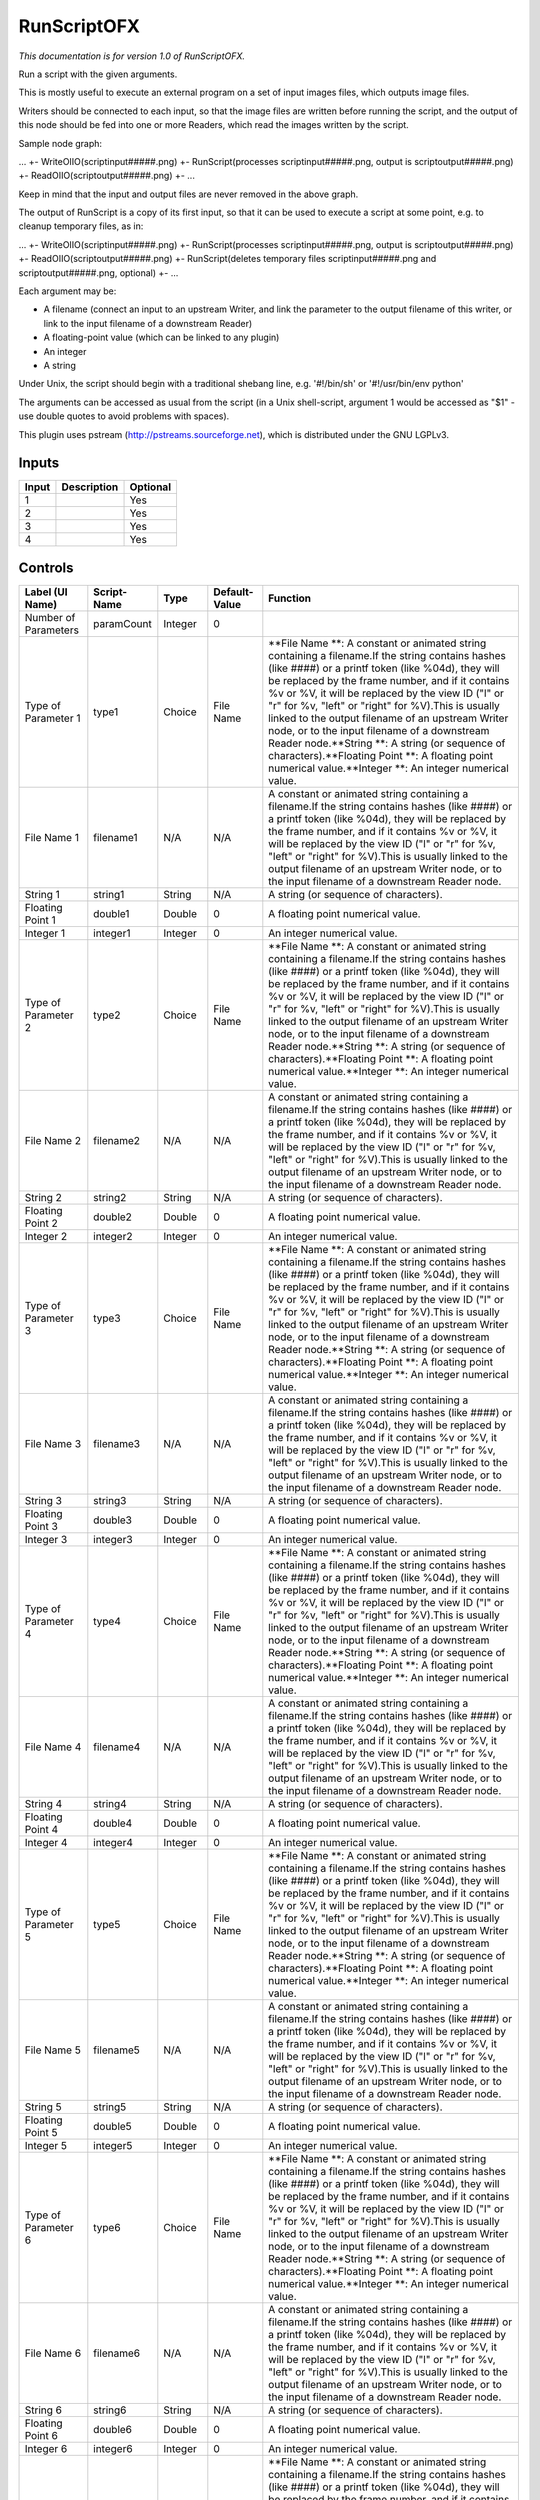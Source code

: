 .. _fr.inria.openfx.RunScript:

RunScriptOFX
============

.. figure:: fr.inria.openfx.RunScript.png
   :alt: 

*This documentation is for version 1.0 of RunScriptOFX.*

Run a script with the given arguments.

This is mostly useful to execute an external program on a set of input images files, which outputs image files.

Writers should be connected to each input, so that the image files are written before running the script, and the output of this node should be fed into one or more Readers, which read the images written by the script.

Sample node graph:

... +- WriteOIIO(scriptinput#####.png) +- RunScript(processes scriptinput#####.png, output is scriptoutput#####.png) +- ReadOIIO(scriptoutput#####.png) +- ...

Keep in mind that the input and output files are never removed in the above graph.

The output of RunScript is a copy of its first input, so that it can be used to execute a script at some point, e.g. to cleanup temporary files, as in:

... +- WriteOIIO(scriptinput#####.png) +- RunScript(processes scriptinput#####.png, output is scriptoutput#####.png) +- ReadOIIO(scriptoutput#####.png) +- RunScript(deletes temporary files scriptinput#####.png and scriptoutput#####.png, optional) +- ...

Each argument may be:

-  A filename (connect an input to an upstream Writer, and link the parameter to the output filename of this writer, or link to the input filename of a downstream Reader)

-  A floating-point value (which can be linked to any plugin)

-  An integer

-  A string

Under Unix, the script should begin with a traditional shebang line, e.g. '#!/bin/sh' or '#!/usr/bin/env python'

The arguments can be accessed as usual from the script (in a Unix shell-script, argument 1 would be accessed as "$1" - use double quotes to avoid problems with spaces).

This plugin uses pstream (http://pstreams.sourceforge.net), which is distributed under the GNU LGPLv3.

Inputs
------

+---------+---------------+------------+
| Input   | Description   | Optional   |
+=========+===============+============+
| 1       |               | Yes        |
+---------+---------------+------------+
| 2       |               | Yes        |
+---------+---------------+------------+
| 3       |               | Yes        |
+---------+---------------+------------+
| 4       |               | Yes        |
+---------+---------------+------------+

Controls
--------

+------------------------+---------------+-----------+-----------------+--------------------------------------------------------------------------------------------------------------------------------------------------------------------------------------------------------------------------------------------------------------------------------------------------------------------------------------------------------------------------------------------------------------------------------------------------------------------------------------------------------------------------------------------------------------------------------------------------+
| Label (UI Name)        | Script-Name   | Type      | Default-Value   | Function                                                                                                                                                                                                                                                                                                                                                                                                                                                                                                                                                                                         |
+========================+===============+===========+=================+==================================================================================================================================================================================================================================================================================================================================================================================================================================================================================================================================================================================================+
| Number of Parameters   | paramCount    | Integer   | 0               |                                                                                                                                                                                                                                                                                                                                                                                                                                                                                                                                                                                                  |
+------------------------+---------------+-----------+-----------------+--------------------------------------------------------------------------------------------------------------------------------------------------------------------------------------------------------------------------------------------------------------------------------------------------------------------------------------------------------------------------------------------------------------------------------------------------------------------------------------------------------------------------------------------------------------------------------------------------+
| Type of Parameter 1    | type1         | Choice    | File Name       | \ **File Name **: A constant or animated string containing a filename.If the string contains hashes (like ####) or a printf token (like %04d), they will be replaced by the frame number, and if it contains %v or %V, it will be replaced by the view ID ("l" or "r" for %v, "left" or "right" for %V).This is usually linked to the output filename of an upstream Writer node, or to the input filename of a downstream Reader node.\ **String **: A string (or sequence of characters).\ **Floating Point **: A floating point numerical value.\ **Integer **: An integer numerical value.   |
+------------------------+---------------+-----------+-----------------+--------------------------------------------------------------------------------------------------------------------------------------------------------------------------------------------------------------------------------------------------------------------------------------------------------------------------------------------------------------------------------------------------------------------------------------------------------------------------------------------------------------------------------------------------------------------------------------------------+
| File Name 1            | filename1     | N/A       | N/A             | A constant or animated string containing a filename.If the string contains hashes (like ####) or a printf token (like %04d), they will be replaced by the frame number, and if it contains %v or %V, it will be replaced by the view ID ("l" or "r" for %v, "left" or "right" for %V).This is usually linked to the output filename of an upstream Writer node, or to the input filename of a downstream Reader node.                                                                                                                                                                            |
+------------------------+---------------+-----------+-----------------+--------------------------------------------------------------------------------------------------------------------------------------------------------------------------------------------------------------------------------------------------------------------------------------------------------------------------------------------------------------------------------------------------------------------------------------------------------------------------------------------------------------------------------------------------------------------------------------------------+
| String 1               | string1       | String    | N/A             | A string (or sequence of characters).                                                                                                                                                                                                                                                                                                                                                                                                                                                                                                                                                            |
+------------------------+---------------+-----------+-----------------+--------------------------------------------------------------------------------------------------------------------------------------------------------------------------------------------------------------------------------------------------------------------------------------------------------------------------------------------------------------------------------------------------------------------------------------------------------------------------------------------------------------------------------------------------------------------------------------------------+
| Floating Point 1       | double1       | Double    | 0               | A floating point numerical value.                                                                                                                                                                                                                                                                                                                                                                                                                                                                                                                                                                |
+------------------------+---------------+-----------+-----------------+--------------------------------------------------------------------------------------------------------------------------------------------------------------------------------------------------------------------------------------------------------------------------------------------------------------------------------------------------------------------------------------------------------------------------------------------------------------------------------------------------------------------------------------------------------------------------------------------------+
| Integer 1              | integer1      | Integer   | 0               | An integer numerical value.                                                                                                                                                                                                                                                                                                                                                                                                                                                                                                                                                                      |
+------------------------+---------------+-----------+-----------------+--------------------------------------------------------------------------------------------------------------------------------------------------------------------------------------------------------------------------------------------------------------------------------------------------------------------------------------------------------------------------------------------------------------------------------------------------------------------------------------------------------------------------------------------------------------------------------------------------+
| Type of Parameter 2    | type2         | Choice    | File Name       | \ **File Name **: A constant or animated string containing a filename.If the string contains hashes (like ####) or a printf token (like %04d), they will be replaced by the frame number, and if it contains %v or %V, it will be replaced by the view ID ("l" or "r" for %v, "left" or "right" for %V).This is usually linked to the output filename of an upstream Writer node, or to the input filename of a downstream Reader node.\ **String **: A string (or sequence of characters).\ **Floating Point **: A floating point numerical value.\ **Integer **: An integer numerical value.   |
+------------------------+---------------+-----------+-----------------+--------------------------------------------------------------------------------------------------------------------------------------------------------------------------------------------------------------------------------------------------------------------------------------------------------------------------------------------------------------------------------------------------------------------------------------------------------------------------------------------------------------------------------------------------------------------------------------------------+
| File Name 2            | filename2     | N/A       | N/A             | A constant or animated string containing a filename.If the string contains hashes (like ####) or a printf token (like %04d), they will be replaced by the frame number, and if it contains %v or %V, it will be replaced by the view ID ("l" or "r" for %v, "left" or "right" for %V).This is usually linked to the output filename of an upstream Writer node, or to the input filename of a downstream Reader node.                                                                                                                                                                            |
+------------------------+---------------+-----------+-----------------+--------------------------------------------------------------------------------------------------------------------------------------------------------------------------------------------------------------------------------------------------------------------------------------------------------------------------------------------------------------------------------------------------------------------------------------------------------------------------------------------------------------------------------------------------------------------------------------------------+
| String 2               | string2       | String    | N/A             | A string (or sequence of characters).                                                                                                                                                                                                                                                                                                                                                                                                                                                                                                                                                            |
+------------------------+---------------+-----------+-----------------+--------------------------------------------------------------------------------------------------------------------------------------------------------------------------------------------------------------------------------------------------------------------------------------------------------------------------------------------------------------------------------------------------------------------------------------------------------------------------------------------------------------------------------------------------------------------------------------------------+
| Floating Point 2       | double2       | Double    | 0               | A floating point numerical value.                                                                                                                                                                                                                                                                                                                                                                                                                                                                                                                                                                |
+------------------------+---------------+-----------+-----------------+--------------------------------------------------------------------------------------------------------------------------------------------------------------------------------------------------------------------------------------------------------------------------------------------------------------------------------------------------------------------------------------------------------------------------------------------------------------------------------------------------------------------------------------------------------------------------------------------------+
| Integer 2              | integer2      | Integer   | 0               | An integer numerical value.                                                                                                                                                                                                                                                                                                                                                                                                                                                                                                                                                                      |
+------------------------+---------------+-----------+-----------------+--------------------------------------------------------------------------------------------------------------------------------------------------------------------------------------------------------------------------------------------------------------------------------------------------------------------------------------------------------------------------------------------------------------------------------------------------------------------------------------------------------------------------------------------------------------------------------------------------+
| Type of Parameter 3    | type3         | Choice    | File Name       | \ **File Name **: A constant or animated string containing a filename.If the string contains hashes (like ####) or a printf token (like %04d), they will be replaced by the frame number, and if it contains %v or %V, it will be replaced by the view ID ("l" or "r" for %v, "left" or "right" for %V).This is usually linked to the output filename of an upstream Writer node, or to the input filename of a downstream Reader node.\ **String **: A string (or sequence of characters).\ **Floating Point **: A floating point numerical value.\ **Integer **: An integer numerical value.   |
+------------------------+---------------+-----------+-----------------+--------------------------------------------------------------------------------------------------------------------------------------------------------------------------------------------------------------------------------------------------------------------------------------------------------------------------------------------------------------------------------------------------------------------------------------------------------------------------------------------------------------------------------------------------------------------------------------------------+
| File Name 3            | filename3     | N/A       | N/A             | A constant or animated string containing a filename.If the string contains hashes (like ####) or a printf token (like %04d), they will be replaced by the frame number, and if it contains %v or %V, it will be replaced by the view ID ("l" or "r" for %v, "left" or "right" for %V).This is usually linked to the output filename of an upstream Writer node, or to the input filename of a downstream Reader node.                                                                                                                                                                            |
+------------------------+---------------+-----------+-----------------+--------------------------------------------------------------------------------------------------------------------------------------------------------------------------------------------------------------------------------------------------------------------------------------------------------------------------------------------------------------------------------------------------------------------------------------------------------------------------------------------------------------------------------------------------------------------------------------------------+
| String 3               | string3       | String    | N/A             | A string (or sequence of characters).                                                                                                                                                                                                                                                                                                                                                                                                                                                                                                                                                            |
+------------------------+---------------+-----------+-----------------+--------------------------------------------------------------------------------------------------------------------------------------------------------------------------------------------------------------------------------------------------------------------------------------------------------------------------------------------------------------------------------------------------------------------------------------------------------------------------------------------------------------------------------------------------------------------------------------------------+
| Floating Point 3       | double3       | Double    | 0               | A floating point numerical value.                                                                                                                                                                                                                                                                                                                                                                                                                                                                                                                                                                |
+------------------------+---------------+-----------+-----------------+--------------------------------------------------------------------------------------------------------------------------------------------------------------------------------------------------------------------------------------------------------------------------------------------------------------------------------------------------------------------------------------------------------------------------------------------------------------------------------------------------------------------------------------------------------------------------------------------------+
| Integer 3              | integer3      | Integer   | 0               | An integer numerical value.                                                                                                                                                                                                                                                                                                                                                                                                                                                                                                                                                                      |
+------------------------+---------------+-----------+-----------------+--------------------------------------------------------------------------------------------------------------------------------------------------------------------------------------------------------------------------------------------------------------------------------------------------------------------------------------------------------------------------------------------------------------------------------------------------------------------------------------------------------------------------------------------------------------------------------------------------+
| Type of Parameter 4    | type4         | Choice    | File Name       | \ **File Name **: A constant or animated string containing a filename.If the string contains hashes (like ####) or a printf token (like %04d), they will be replaced by the frame number, and if it contains %v or %V, it will be replaced by the view ID ("l" or "r" for %v, "left" or "right" for %V).This is usually linked to the output filename of an upstream Writer node, or to the input filename of a downstream Reader node.\ **String **: A string (or sequence of characters).\ **Floating Point **: A floating point numerical value.\ **Integer **: An integer numerical value.   |
+------------------------+---------------+-----------+-----------------+--------------------------------------------------------------------------------------------------------------------------------------------------------------------------------------------------------------------------------------------------------------------------------------------------------------------------------------------------------------------------------------------------------------------------------------------------------------------------------------------------------------------------------------------------------------------------------------------------+
| File Name 4            | filename4     | N/A       | N/A             | A constant or animated string containing a filename.If the string contains hashes (like ####) or a printf token (like %04d), they will be replaced by the frame number, and if it contains %v or %V, it will be replaced by the view ID ("l" or "r" for %v, "left" or "right" for %V).This is usually linked to the output filename of an upstream Writer node, or to the input filename of a downstream Reader node.                                                                                                                                                                            |
+------------------------+---------------+-----------+-----------------+--------------------------------------------------------------------------------------------------------------------------------------------------------------------------------------------------------------------------------------------------------------------------------------------------------------------------------------------------------------------------------------------------------------------------------------------------------------------------------------------------------------------------------------------------------------------------------------------------+
| String 4               | string4       | String    | N/A             | A string (or sequence of characters).                                                                                                                                                                                                                                                                                                                                                                                                                                                                                                                                                            |
+------------------------+---------------+-----------+-----------------+--------------------------------------------------------------------------------------------------------------------------------------------------------------------------------------------------------------------------------------------------------------------------------------------------------------------------------------------------------------------------------------------------------------------------------------------------------------------------------------------------------------------------------------------------------------------------------------------------+
| Floating Point 4       | double4       | Double    | 0               | A floating point numerical value.                                                                                                                                                                                                                                                                                                                                                                                                                                                                                                                                                                |
+------------------------+---------------+-----------+-----------------+--------------------------------------------------------------------------------------------------------------------------------------------------------------------------------------------------------------------------------------------------------------------------------------------------------------------------------------------------------------------------------------------------------------------------------------------------------------------------------------------------------------------------------------------------------------------------------------------------+
| Integer 4              | integer4      | Integer   | 0               | An integer numerical value.                                                                                                                                                                                                                                                                                                                                                                                                                                                                                                                                                                      |
+------------------------+---------------+-----------+-----------------+--------------------------------------------------------------------------------------------------------------------------------------------------------------------------------------------------------------------------------------------------------------------------------------------------------------------------------------------------------------------------------------------------------------------------------------------------------------------------------------------------------------------------------------------------------------------------------------------------+
| Type of Parameter 5    | type5         | Choice    | File Name       | \ **File Name **: A constant or animated string containing a filename.If the string contains hashes (like ####) or a printf token (like %04d), they will be replaced by the frame number, and if it contains %v or %V, it will be replaced by the view ID ("l" or "r" for %v, "left" or "right" for %V).This is usually linked to the output filename of an upstream Writer node, or to the input filename of a downstream Reader node.\ **String **: A string (or sequence of characters).\ **Floating Point **: A floating point numerical value.\ **Integer **: An integer numerical value.   |
+------------------------+---------------+-----------+-----------------+--------------------------------------------------------------------------------------------------------------------------------------------------------------------------------------------------------------------------------------------------------------------------------------------------------------------------------------------------------------------------------------------------------------------------------------------------------------------------------------------------------------------------------------------------------------------------------------------------+
| File Name 5            | filename5     | N/A       | N/A             | A constant or animated string containing a filename.If the string contains hashes (like ####) or a printf token (like %04d), they will be replaced by the frame number, and if it contains %v or %V, it will be replaced by the view ID ("l" or "r" for %v, "left" or "right" for %V).This is usually linked to the output filename of an upstream Writer node, or to the input filename of a downstream Reader node.                                                                                                                                                                            |
+------------------------+---------------+-----------+-----------------+--------------------------------------------------------------------------------------------------------------------------------------------------------------------------------------------------------------------------------------------------------------------------------------------------------------------------------------------------------------------------------------------------------------------------------------------------------------------------------------------------------------------------------------------------------------------------------------------------+
| String 5               | string5       | String    | N/A             | A string (or sequence of characters).                                                                                                                                                                                                                                                                                                                                                                                                                                                                                                                                                            |
+------------------------+---------------+-----------+-----------------+--------------------------------------------------------------------------------------------------------------------------------------------------------------------------------------------------------------------------------------------------------------------------------------------------------------------------------------------------------------------------------------------------------------------------------------------------------------------------------------------------------------------------------------------------------------------------------------------------+
| Floating Point 5       | double5       | Double    | 0               | A floating point numerical value.                                                                                                                                                                                                                                                                                                                                                                                                                                                                                                                                                                |
+------------------------+---------------+-----------+-----------------+--------------------------------------------------------------------------------------------------------------------------------------------------------------------------------------------------------------------------------------------------------------------------------------------------------------------------------------------------------------------------------------------------------------------------------------------------------------------------------------------------------------------------------------------------------------------------------------------------+
| Integer 5              | integer5      | Integer   | 0               | An integer numerical value.                                                                                                                                                                                                                                                                                                                                                                                                                                                                                                                                                                      |
+------------------------+---------------+-----------+-----------------+--------------------------------------------------------------------------------------------------------------------------------------------------------------------------------------------------------------------------------------------------------------------------------------------------------------------------------------------------------------------------------------------------------------------------------------------------------------------------------------------------------------------------------------------------------------------------------------------------+
| Type of Parameter 6    | type6         | Choice    | File Name       | \ **File Name **: A constant or animated string containing a filename.If the string contains hashes (like ####) or a printf token (like %04d), they will be replaced by the frame number, and if it contains %v or %V, it will be replaced by the view ID ("l" or "r" for %v, "left" or "right" for %V).This is usually linked to the output filename of an upstream Writer node, or to the input filename of a downstream Reader node.\ **String **: A string (or sequence of characters).\ **Floating Point **: A floating point numerical value.\ **Integer **: An integer numerical value.   |
+------------------------+---------------+-----------+-----------------+--------------------------------------------------------------------------------------------------------------------------------------------------------------------------------------------------------------------------------------------------------------------------------------------------------------------------------------------------------------------------------------------------------------------------------------------------------------------------------------------------------------------------------------------------------------------------------------------------+
| File Name 6            | filename6     | N/A       | N/A             | A constant or animated string containing a filename.If the string contains hashes (like ####) or a printf token (like %04d), they will be replaced by the frame number, and if it contains %v or %V, it will be replaced by the view ID ("l" or "r" for %v, "left" or "right" for %V).This is usually linked to the output filename of an upstream Writer node, or to the input filename of a downstream Reader node.                                                                                                                                                                            |
+------------------------+---------------+-----------+-----------------+--------------------------------------------------------------------------------------------------------------------------------------------------------------------------------------------------------------------------------------------------------------------------------------------------------------------------------------------------------------------------------------------------------------------------------------------------------------------------------------------------------------------------------------------------------------------------------------------------+
| String 6               | string6       | String    | N/A             | A string (or sequence of characters).                                                                                                                                                                                                                                                                                                                                                                                                                                                                                                                                                            |
+------------------------+---------------+-----------+-----------------+--------------------------------------------------------------------------------------------------------------------------------------------------------------------------------------------------------------------------------------------------------------------------------------------------------------------------------------------------------------------------------------------------------------------------------------------------------------------------------------------------------------------------------------------------------------------------------------------------+
| Floating Point 6       | double6       | Double    | 0               | A floating point numerical value.                                                                                                                                                                                                                                                                                                                                                                                                                                                                                                                                                                |
+------------------------+---------------+-----------+-----------------+--------------------------------------------------------------------------------------------------------------------------------------------------------------------------------------------------------------------------------------------------------------------------------------------------------------------------------------------------------------------------------------------------------------------------------------------------------------------------------------------------------------------------------------------------------------------------------------------------+
| Integer 6              | integer6      | Integer   | 0               | An integer numerical value.                                                                                                                                                                                                                                                                                                                                                                                                                                                                                                                                                                      |
+------------------------+---------------+-----------+-----------------+--------------------------------------------------------------------------------------------------------------------------------------------------------------------------------------------------------------------------------------------------------------------------------------------------------------------------------------------------------------------------------------------------------------------------------------------------------------------------------------------------------------------------------------------------------------------------------------------------+
| Type of Parameter 7    | type7         | Choice    | File Name       | \ **File Name **: A constant or animated string containing a filename.If the string contains hashes (like ####) or a printf token (like %04d), they will be replaced by the frame number, and if it contains %v or %V, it will be replaced by the view ID ("l" or "r" for %v, "left" or "right" for %V).This is usually linked to the output filename of an upstream Writer node, or to the input filename of a downstream Reader node.\ **String **: A string (or sequence of characters).\ **Floating Point **: A floating point numerical value.\ **Integer **: An integer numerical value.   |
+------------------------+---------------+-----------+-----------------+--------------------------------------------------------------------------------------------------------------------------------------------------------------------------------------------------------------------------------------------------------------------------------------------------------------------------------------------------------------------------------------------------------------------------------------------------------------------------------------------------------------------------------------------------------------------------------------------------+
| File Name 7            | filename7     | N/A       | N/A             | A constant or animated string containing a filename.If the string contains hashes (like ####) or a printf token (like %04d), they will be replaced by the frame number, and if it contains %v or %V, it will be replaced by the view ID ("l" or "r" for %v, "left" or "right" for %V).This is usually linked to the output filename of an upstream Writer node, or to the input filename of a downstream Reader node.                                                                                                                                                                            |
+------------------------+---------------+-----------+-----------------+--------------------------------------------------------------------------------------------------------------------------------------------------------------------------------------------------------------------------------------------------------------------------------------------------------------------------------------------------------------------------------------------------------------------------------------------------------------------------------------------------------------------------------------------------------------------------------------------------+
| String 7               | string7       | String    | N/A             | A string (or sequence of characters).                                                                                                                                                                                                                                                                                                                                                                                                                                                                                                                                                            |
+------------------------+---------------+-----------+-----------------+--------------------------------------------------------------------------------------------------------------------------------------------------------------------------------------------------------------------------------------------------------------------------------------------------------------------------------------------------------------------------------------------------------------------------------------------------------------------------------------------------------------------------------------------------------------------------------------------------+
| Floating Point 7       | double7       | Double    | 0               | A floating point numerical value.                                                                                                                                                                                                                                                                                                                                                                                                                                                                                                                                                                |
+------------------------+---------------+-----------+-----------------+--------------------------------------------------------------------------------------------------------------------------------------------------------------------------------------------------------------------------------------------------------------------------------------------------------------------------------------------------------------------------------------------------------------------------------------------------------------------------------------------------------------------------------------------------------------------------------------------------+
| Integer 7              | integer7      | Integer   | 0               | An integer numerical value.                                                                                                                                                                                                                                                                                                                                                                                                                                                                                                                                                                      |
+------------------------+---------------+-----------+-----------------+--------------------------------------------------------------------------------------------------------------------------------------------------------------------------------------------------------------------------------------------------------------------------------------------------------------------------------------------------------------------------------------------------------------------------------------------------------------------------------------------------------------------------------------------------------------------------------------------------+
| Type of Parameter 8    | type8         | Choice    | File Name       | \ **File Name **: A constant or animated string containing a filename.If the string contains hashes (like ####) or a printf token (like %04d), they will be replaced by the frame number, and if it contains %v or %V, it will be replaced by the view ID ("l" or "r" for %v, "left" or "right" for %V).This is usually linked to the output filename of an upstream Writer node, or to the input filename of a downstream Reader node.\ **String **: A string (or sequence of characters).\ **Floating Point **: A floating point numerical value.\ **Integer **: An integer numerical value.   |
+------------------------+---------------+-----------+-----------------+--------------------------------------------------------------------------------------------------------------------------------------------------------------------------------------------------------------------------------------------------------------------------------------------------------------------------------------------------------------------------------------------------------------------------------------------------------------------------------------------------------------------------------------------------------------------------------------------------+
| File Name 8            | filename8     | N/A       | N/A             | A constant or animated string containing a filename.If the string contains hashes (like ####) or a printf token (like %04d), they will be replaced by the frame number, and if it contains %v or %V, it will be replaced by the view ID ("l" or "r" for %v, "left" or "right" for %V).This is usually linked to the output filename of an upstream Writer node, or to the input filename of a downstream Reader node.                                                                                                                                                                            |
+------------------------+---------------+-----------+-----------------+--------------------------------------------------------------------------------------------------------------------------------------------------------------------------------------------------------------------------------------------------------------------------------------------------------------------------------------------------------------------------------------------------------------------------------------------------------------------------------------------------------------------------------------------------------------------------------------------------+
| String 8               | string8       | String    | N/A             | A string (or sequence of characters).                                                                                                                                                                                                                                                                                                                                                                                                                                                                                                                                                            |
+------------------------+---------------+-----------+-----------------+--------------------------------------------------------------------------------------------------------------------------------------------------------------------------------------------------------------------------------------------------------------------------------------------------------------------------------------------------------------------------------------------------------------------------------------------------------------------------------------------------------------------------------------------------------------------------------------------------+
| Floating Point 8       | double8       | Double    | 0               | A floating point numerical value.                                                                                                                                                                                                                                                                                                                                                                                                                                                                                                                                                                |
+------------------------+---------------+-----------+-----------------+--------------------------------------------------------------------------------------------------------------------------------------------------------------------------------------------------------------------------------------------------------------------------------------------------------------------------------------------------------------------------------------------------------------------------------------------------------------------------------------------------------------------------------------------------------------------------------------------------+
| Integer 8              | integer8      | Integer   | 0               | An integer numerical value.                                                                                                                                                                                                                                                                                                                                                                                                                                                                                                                                                                      |
+------------------------+---------------+-----------+-----------------+--------------------------------------------------------------------------------------------------------------------------------------------------------------------------------------------------------------------------------------------------------------------------------------------------------------------------------------------------------------------------------------------------------------------------------------------------------------------------------------------------------------------------------------------------------------------------------------------------+
| Type of Parameter 9    | type9         | Choice    | File Name       | \ **File Name **: A constant or animated string containing a filename.If the string contains hashes (like ####) or a printf token (like %04d), they will be replaced by the frame number, and if it contains %v or %V, it will be replaced by the view ID ("l" or "r" for %v, "left" or "right" for %V).This is usually linked to the output filename of an upstream Writer node, or to the input filename of a downstream Reader node.\ **String **: A string (or sequence of characters).\ **Floating Point **: A floating point numerical value.\ **Integer **: An integer numerical value.   |
+------------------------+---------------+-----------+-----------------+--------------------------------------------------------------------------------------------------------------------------------------------------------------------------------------------------------------------------------------------------------------------------------------------------------------------------------------------------------------------------------------------------------------------------------------------------------------------------------------------------------------------------------------------------------------------------------------------------+
| File Name 9            | filename9     | N/A       | N/A             | A constant or animated string containing a filename.If the string contains hashes (like ####) or a printf token (like %04d), they will be replaced by the frame number, and if it contains %v or %V, it will be replaced by the view ID ("l" or "r" for %v, "left" or "right" for %V).This is usually linked to the output filename of an upstream Writer node, or to the input filename of a downstream Reader node.                                                                                                                                                                            |
+------------------------+---------------+-----------+-----------------+--------------------------------------------------------------------------------------------------------------------------------------------------------------------------------------------------------------------------------------------------------------------------------------------------------------------------------------------------------------------------------------------------------------------------------------------------------------------------------------------------------------------------------------------------------------------------------------------------+
| String 9               | string9       | String    | N/A             | A string (or sequence of characters).                                                                                                                                                                                                                                                                                                                                                                                                                                                                                                                                                            |
+------------------------+---------------+-----------+-----------------+--------------------------------------------------------------------------------------------------------------------------------------------------------------------------------------------------------------------------------------------------------------------------------------------------------------------------------------------------------------------------------------------------------------------------------------------------------------------------------------------------------------------------------------------------------------------------------------------------+
| Floating Point 9       | double9       | Double    | 0               | A floating point numerical value.                                                                                                                                                                                                                                                                                                                                                                                                                                                                                                                                                                |
+------------------------+---------------+-----------+-----------------+--------------------------------------------------------------------------------------------------------------------------------------------------------------------------------------------------------------------------------------------------------------------------------------------------------------------------------------------------------------------------------------------------------------------------------------------------------------------------------------------------------------------------------------------------------------------------------------------------+
| Integer 9              | integer9      | Integer   | 0               | An integer numerical value.                                                                                                                                                                                                                                                                                                                                                                                                                                                                                                                                                                      |
+------------------------+---------------+-----------+-----------------+--------------------------------------------------------------------------------------------------------------------------------------------------------------------------------------------------------------------------------------------------------------------------------------------------------------------------------------------------------------------------------------------------------------------------------------------------------------------------------------------------------------------------------------------------------------------------------------------------+
| Type of Parameter 10   | type10        | Choice    | File Name       | \ **File Name **: A constant or animated string containing a filename.If the string contains hashes (like ####) or a printf token (like %04d), they will be replaced by the frame number, and if it contains %v or %V, it will be replaced by the view ID ("l" or "r" for %v, "left" or "right" for %V).This is usually linked to the output filename of an upstream Writer node, or to the input filename of a downstream Reader node.\ **String **: A string (or sequence of characters).\ **Floating Point **: A floating point numerical value.\ **Integer **: An integer numerical value.   |
+------------------------+---------------+-----------+-----------------+--------------------------------------------------------------------------------------------------------------------------------------------------------------------------------------------------------------------------------------------------------------------------------------------------------------------------------------------------------------------------------------------------------------------------------------------------------------------------------------------------------------------------------------------------------------------------------------------------+
| File Name 10           | filename10    | N/A       | N/A             | A constant or animated string containing a filename.If the string contains hashes (like ####) or a printf token (like %04d), they will be replaced by the frame number, and if it contains %v or %V, it will be replaced by the view ID ("l" or "r" for %v, "left" or "right" for %V).This is usually linked to the output filename of an upstream Writer node, or to the input filename of a downstream Reader node.                                                                                                                                                                            |
+------------------------+---------------+-----------+-----------------+--------------------------------------------------------------------------------------------------------------------------------------------------------------------------------------------------------------------------------------------------------------------------------------------------------------------------------------------------------------------------------------------------------------------------------------------------------------------------------------------------------------------------------------------------------------------------------------------------+
| String 10              | string10      | String    | N/A             | A string (or sequence of characters).                                                                                                                                                                                                                                                                                                                                                                                                                                                                                                                                                            |
+------------------------+---------------+-----------+-----------------+--------------------------------------------------------------------------------------------------------------------------------------------------------------------------------------------------------------------------------------------------------------------------------------------------------------------------------------------------------------------------------------------------------------------------------------------------------------------------------------------------------------------------------------------------------------------------------------------------+
| Floating Point 10      | double10      | Double    | 0               | A floating point numerical value.                                                                                                                                                                                                                                                                                                                                                                                                                                                                                                                                                                |
+------------------------+---------------+-----------+-----------------+--------------------------------------------------------------------------------------------------------------------------------------------------------------------------------------------------------------------------------------------------------------------------------------------------------------------------------------------------------------------------------------------------------------------------------------------------------------------------------------------------------------------------------------------------------------------------------------------------+
| Integer 10             | integer10     | Integer   | 0               | An integer numerical value.                                                                                                                                                                                                                                                                                                                                                                                                                                                                                                                                                                      |
+------------------------+---------------+-----------+-----------------+--------------------------------------------------------------------------------------------------------------------------------------------------------------------------------------------------------------------------------------------------------------------------------------------------------------------------------------------------------------------------------------------------------------------------------------------------------------------------------------------------------------------------------------------------------------------------------------------------+
| Script                 | script        | String    | #!/bin/sh       | Contents of the script. Under Unix, the script should begin with a traditional shebang line, e.g. '#!/bin/sh' or '#!/usr/bin/env python'The arguments can be accessed as usual from the script (in a Unix shell-script, argument 1 would be accessed as "$1" - use double quotes to avoid problems with spaces).                                                                                                                                                                                                                                                                                 |
+------------------------+---------------+-----------+-----------------+--------------------------------------------------------------------------------------------------------------------------------------------------------------------------------------------------------------------------------------------------------------------------------------------------------------------------------------------------------------------------------------------------------------------------------------------------------------------------------------------------------------------------------------------------------------------------------------------------+
| Validate               | validate      | Boolean   | Off             | Validate the script contents and execute it on next render. This locks the script and all its parameters.                                                                                                                                                                                                                                                                                                                                                                                                                                                                                        |
+------------------------+---------------+-----------+-----------------+--------------------------------------------------------------------------------------------------------------------------------------------------------------------------------------------------------------------------------------------------------------------------------------------------------------------------------------------------------------------------------------------------------------------------------------------------------------------------------------------------------------------------------------------------------------------------------------------------+
